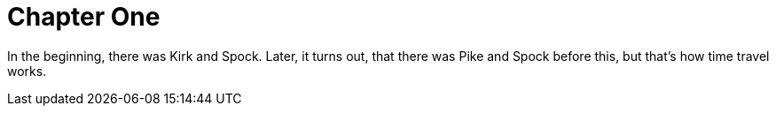 = Chapter One

In the beginning, there was Kirk and Spock. Later, it turns out, that there was Pike and Spock before this, but that's how time travel works. 
